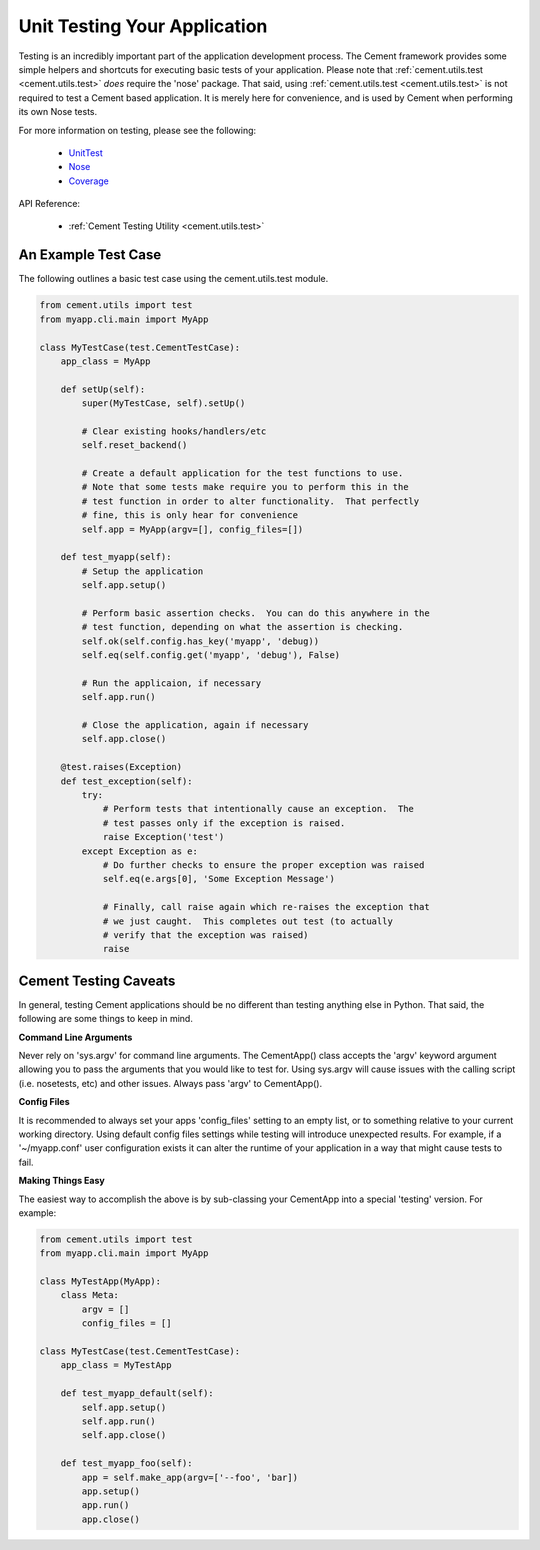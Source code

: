 Unit Testing Your Application
=============================

Testing is an incredibly important part of the application development 
process.  The Cement framework provides some simple helpers and shortcuts for 
executing basic tests of your application. Please note that 
:ref:`cement.utils.test <cement.utils.test>` *does* require the 'nose' package.  That said, 
using :ref:`cement.utils.test <cement.utils.test>` is not required to test a Cement based
application.  It is merely here for convenience, and is used by Cement when
performing its own Nose tests.

For more information on testing, please see the following:

 * `UnitTest <http://docs.python.org/library/unittest.html>`_
 * `Nose <http://nose.readthedocs.org/en/latest/>`_
 * `Coverage <http://nedbatchelder.com/code/coverage/>`_
 
API Reference:

    * :ref:`Cement Testing Utility <cement.utils.test>`
    
An Example Test Case
--------------------

The following outlines a basic test case using the cement.utils.test module.
    
.. code-block:: python

    from cement.utils import test
    from myapp.cli.main import MyApp
    
    class MyTestCase(test.CementTestCase):
        app_class = MyApp
        
        def setUp(self):
            super(MyTestCase, self).setUp()
            
            # Clear existing hooks/handlers/etc
            self.reset_backend()
            
            # Create a default application for the test functions to use.
            # Note that some tests make require you to perform this in the
            # test function in order to alter functionality.  That perfectly
            # fine, this is only hear for convenience
            self.app = MyApp(argv=[], config_files=[])
            
        def test_myapp(self):
            # Setup the application
            self.app.setup()
            
            # Perform basic assertion checks.  You can do this anywhere in the
            # test function, depending on what the assertion is checking.
            self.ok(self.config.has_key('myapp', 'debug))
            self.eq(self.config.get('myapp', 'debug'), False)
            
            # Run the applicaion, if necessary
            self.app.run()
            
            # Close the application, again if necessary
            self.app.close()
            
        @test.raises(Exception)
        def test_exception(self):
            try:
                # Perform tests that intentionally cause an exception.  The 
                # test passes only if the exception is raised.
                raise Exception('test')
            except Exception as e:
                # Do further checks to ensure the proper exception was raised
                self.eq(e.args[0], 'Some Exception Message')
                
                # Finally, call raise again which re-raises the exception that
                # we just caught.  This completes out test (to actually 
                # verify that the exception was raised)
                raise

Cement Testing Caveats
----------------------

In general, testing Cement applications should be no different than testing
anything else in Python.  That said, the following are some things to 
keep in mind.

**Command Line Arguments**

Never rely on 'sys.argv' for command line arguments.  The CementApp() class 
accepts the 'argv' keyword argument allowing you to pass the arguments that 
you would like to test for.  Using sys.argv will cause issues with the 
calling script (i.e. nosetests, etc) and other issues. Always pass 'argv' to 
CementApp().

**Config Files**

It is recommended to always set your apps 'config_files' setting to an empty 
list, or to something relative to your current working directory.  Using 
default config files settings while testing will introduce unexpected results.  
For example, if a '~/myapp.conf' user configuration exists it can alter the
runtime of your application in a way that might cause tests to fail.

**Making Things Easy**

The easiest way to accomplish the above is by sub-classing your CementApp into
a special 'testing' version.  For example:

.. code-block:: python

    from cement.utils import test
    from myapp.cli.main import MyApp
    
    class MyTestApp(MyApp):
        class Meta:
            argv = []
            config_files = []
            
    class MyTestCase(test.CementTestCase):
        app_class = MyTestApp
        
        def test_myapp_default(self):
            self.app.setup()
            self.app.run()
            self.app.close()
            
        def test_myapp_foo(self):
            app = self.make_app(argv=['--foo', 'bar])
            app.setup()
            app.run()
            app.close()
            
